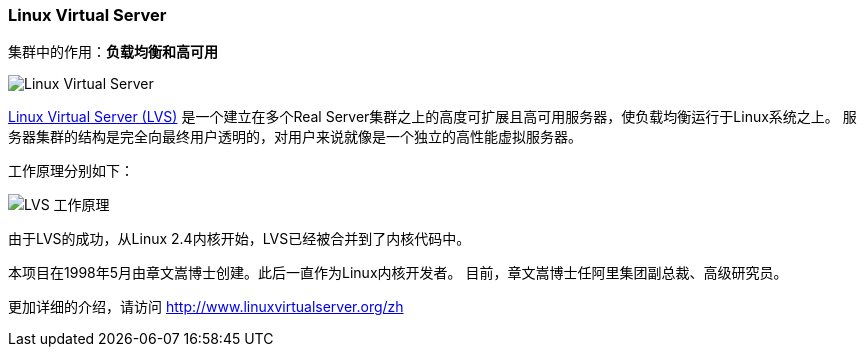 === Linux Virtual Server
集群中的作用：*[red]#负载均衡和高可用#*

image::image/lvs_logo.jpg[Linux Virtual Server]

http://www.linuxvirtualserver.org[Linux Virtual Server (LVS)] 是一个建立在多个Real Server集群之上的高度可扩展且高可用服务器，使负载均衡运行于Linux系统之上。
服务器集群的结构是完全向最终用户透明的，对用户来说就像是一个独立的高性能虚拟服务器。

工作原理分别如下：

image::image/lvs.jpg[LVS 工作原理]

由于LVS的成功，从Linux 2.4内核开始，LVS已经被合并到了内核代码中。

本项目在1998年5月由章文嵩博士创建。此后一直作为Linux内核开发者。 目前，章文嵩博士任阿里集团副总裁、高级研究员。

更加详细的介绍，请访问 http://www.linuxvirtualserver.org/zh

